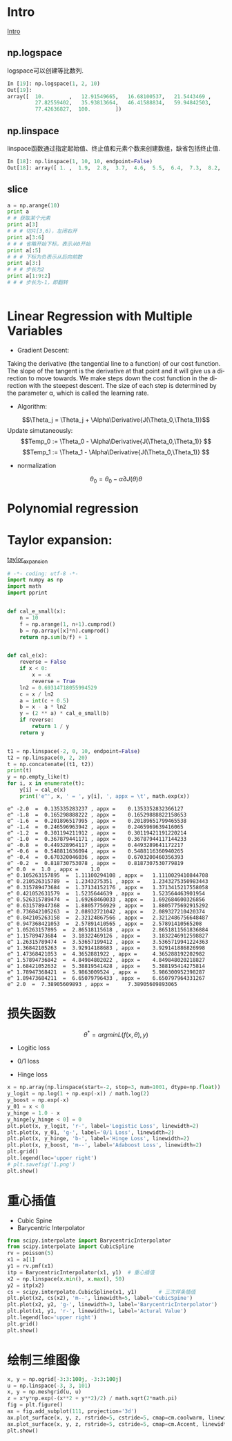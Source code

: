 #+OPTIONS: ':nil *:t -:t ::t <:t H:3 \n:nil ^:t arch:headline author:t c:nil
#+OPTIONS: creator:nil d:(not "LOGBOOK") date:t e:t email:nil f:t inline:t
#+OPTIONS: num:t p:nil pri:nil prop:nil stat:t tags:t tasks:t tex:t timestamp:t
#+OPTIONS: title:t toc:t todo:t |:t
#+TITLES: BasicModule
#+DATE: <2017-09-23 Sat>
#+AUTHORs: weiwu
#+EMAIL: victor.wuv@gmail.com
#+LANGUAGE: en
#+SELECT_TAGS: export
#+EXCLUDE_TAGS: noexport
#+CREATOR: Emacs 24.5.1 (Org mode 8.3.4)

* Intro
[[file:./code/intro.py][Intro]]
** np.logspace
logspace可以创建等比数列.
#+BEGIN_SRC python
In [19]: np.logspace(1, 2, 10)
Out[19]:
array([  10.        ,   12.91549665,   16.68100537,   21.5443469 ,
         27.82559402,   35.93813664,   46.41588834,   59.94842503,
         77.42636827,  100.        ])

#+END_SRC
** np.linspace
linspace函数通过指定起始值、终止值和元素个数来创建数组，缺省包括终止值.
#+BEGIN_SRC python
In [18]: np.linspace(1, 10, 10, endpoint=False)
Out[18]: array([ 1. ,  1.9,  2.8,  3.7,  4.6,  5.5,  6.4,  7.3,  8.2,  9.1])

#+END_SRC
** slice
#+BEGIN_SRC python
a = np.arange(10)
print a
# # 获取某个元素
print a[3]
# # # 切片[3,6)，左闭右开
print a[3:6]
# # # 省略开始下标，表示从0开始
print a[:5]
# # # 下标为负表示从后向前数
print a[3:]
# # # 步长为2
print a[1:9:2]
# # # 步长为-1，即翻转


#+END_SRC
* Linear Regression with Multiple Variables
- Gradient Descent:
Taking the derivative (the tangential line to a function) of our cost function.
The slope of the tangent is the derivative at that point and it will give us a direction to move towards.
We make steps down the cost function in the direction with the steepest descent.
The size of each step is determined by the parameter α, which is called the learning rate.
- Algorithm:
$$\Theta_j = \Theta_j + \Alpha\Derivative{J(\Theta_0,\Theta_1)}$$
Update simutaneously:
$$Temp_0 := \Theta_0 - \Alpha\Derivative{J(\Theta_0,\Theta_1)} $$
$$Temp_1 := \Theta_1 - \Alpha\Derivative{J(\Theta_0,\Theta_1)} $$
- normalization
$$\theta_0 = \theta_0 - \alpha\partial{J(\theta)}{\theta}$$

* Polynomial regression

* Taylor expansion:
[[file:/home/weiwu/website/leolle.github.io/CS/MachineLearning/code/taylor_expansion.py][taylor_expansion]]
#+BEGIN_SRC python
# -*- coding: utf-8 -*-
import numpy as np
import math
import pprint


def cal_e_small(x):
    n = 10
    f = np.arange(1, n+1).cumprod()
    b = np.array([x]*n).cumprod()
    return np.sum(b/f) + 1


def cal_e(x):
    reverse = False
    if x < 0:
        x = -x
        reverse = True
    ln2 = 0.69314718055994529
    c = x / ln2
    a = int(c + 0.5)
    b = x - a * ln2
    y = (2 ** a) * cal_e_small(b)
    if reverse:
        return 1 / y
    return y


t1 = np.linspace(-2, 0, 10, endpoint=False)
t2 = np.linspace(0, 2, 20)
t = np.concatenate((t1, t2))
print(t)
y = np.empty_like(t)
for i, x in enumerate(t):
    y[i] = cal_e(x)
    print('e^', x, ' = ', y[i], ', appx = \t', math.exp(x))

#+END_SRC

#+RESULT:
: e^ -2.0  =  0.135335283237 , appx = 	 0.1353352832366127
: e^ -1.8  =  0.165298888222 , appx = 	 0.16529888822158653
: e^ -1.6  =  0.201896517995 , appx = 	 0.20189651799465538
: e^ -1.4  =  0.246596963942 , appx = 	 0.2465969639416065
: e^ -1.2  =  0.301194211912 , appx = 	 0.30119421191220214
: e^ -1.0  =  0.367879441171 , appx = 	 0.36787944117144233
: e^ -0.8  =  0.449328964117 , appx = 	 0.4493289641172217
: e^ -0.6  =  0.548811636094 , appx = 	 0.5488116360940265
: e^ -0.4  =  0.670320046036 , appx = 	 0.6703200460356393
: e^ -0.2  =  0.818730753078 , appx = 	 0.8187307530779819
: e^ 0.0  =  1.0 , appx = 	 1.0
: e^ 0.105263157895  =  1.11100294108 , appx = 	 1.1110029410844708
: e^ 0.210526315789  =  1.2343275351 , appx = 	 1.2343275350983443
: e^ 0.315789473684  =  1.37134152176 , appx = 	 1.3713415217558058
: e^ 0.421052631579  =  1.5235644639 , appx = 	 1.523564463901954
: e^ 0.526315789474  =  1.69268460033 , appx = 	 1.692684600326856
: e^ 0.631578947368  =  1.88057756929 , appx = 	 1.8805775692915292
: e^ 0.736842105263  =  2.08932721042 , appx = 	 2.089327210420374
: e^ 0.842105263158  =  2.32124867566 , appx = 	 2.3212486756648487
: e^ 0.947368421053  =  2.57891410565 , appx = 	 2.57891410565208
: e^ 1.05263157895  =  2.86518115618 , appx = 	 2.8651811561836884
: e^ 1.15789473684  =  3.18322469126 , appx = 	 3.1832246912598827
: e^ 1.26315789474  =  3.53657199412 , appx = 	 3.5365719941224363
: e^ 1.36842105263  =  3.92914188683 , appx = 	 3.929141886826998
: e^ 1.47368421053  =  4.3652881922 , appx = 	 4.365288192202982
: e^ 1.57894736842  =  4.84984802022 , appx = 	 4.849848020218827
: e^ 1.68421052632  =  5.38819541428 , appx = 	 5.388195414275814
: e^ 1.78947368421  =  5.9863009524 , appx = 	 5.986300952398287
: e^ 1.89473684211  =  6.65079796433 , appx = 	 6.650797964331267
: e^ 2.0  =  7.38905609893 , appx = 	 7.38905609893065

* 损失函数
$$\theta^*=arg min L(f(x,\theta), y)$$

- Logitic loss

- 0/1 loss

- Hinge loss
#+BEGIN_SRC python
x = np.array(np.linspace(start=-2, stop=3, num=1001, dtype=np.float))
y_logit = np.log(1 + np.exp(-x)) / math.log(2)
y_boost = np.exp(-x)
y_01 = x < 0
y_hinge = 1.0 - x
y_hinge[y_hinge < 0] = 0
plt.plot(x, y_logit, 'r-', label='Logistic Loss', linewidth=2)
plt.plot(x, y_01, 'g-', label='0/1 Loss', linewidth=2)
plt.plot(x, y_hinge, 'b-', label='Hinge Loss', linewidth=2)
plt.plot(x, y_boost, 'm--', label='Adaboost Loss', linewidth=2)
plt.grid()
plt.legend(loc='upper right')
# plt.savefig('1.png')
plt.show()

#+END_SRC
* 重心插值
- Cubic Spine
- Barycentric Interpolator
#+BEGIN_SRC python
from scipy.interpolate import BarycentricInterpolator
from scipy.interpolate import CubicSpline
rv = poisson(5)
x1 = a[1]
y1 = rv.pmf(x1)
itp = BarycentricInterpolator(x1, y1)  # 重心插值
x2 = np.linspace(x.min(), x.max(), 50)
y2 = itp(x2)
cs = scipy.interpolate.CubicSpline(x1, y1)       # 三次样条插值
plt.plot(x2, cs(x2), 'm--', linewidth=5, label='CubicSpine')           # 三次样条插值
plt.plot(x2, y2, 'g-', linewidth=3, label='BarycentricInterpolator')   # 重心插值
plt.plot(x1, y1, 'r-', linewidth=1, label='Actural Value')             # 原始值
plt.legend(loc='upper right')
plt.grid()
plt.show()

#+END_SRC
* 绘制三维图像
#+BEGIN_SRC python
x, y = np.ogrid[-3:3:100j, -3:3:100j]
u = np.linspace(-3, 3, 101)
x, y = np.meshgrid(u, u)
z = x*y*np.exp(-(x**2 + y**2)/2) / math.sqrt(2*math.pi)
fig = plt.figure()
ax = fig.add_subplot(111, projection='3d')
ax.plot_surface(x, y, z, rstride=5, cstride=5, cmap=cm.coolwarm, linewidth=0.1)  #
ax.plot_surface(x, y, z, rstride=5, cstride=5, cmap=cm.Accent, linewidth=0.5)
plt.show()
#+END_SRC
[[/home/weiwu/website/leolle.github.io/CS/MachineLearning/code/gaussian_3_d_plot.png]]
